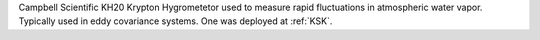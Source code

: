 Campbell Scientific KH20 Krypton Hygrometetor used to measure rapid fluctuations in atmospheric water vapor. Typically used in eddy covariance systems. One was deployed at :ref:`KSK`. 